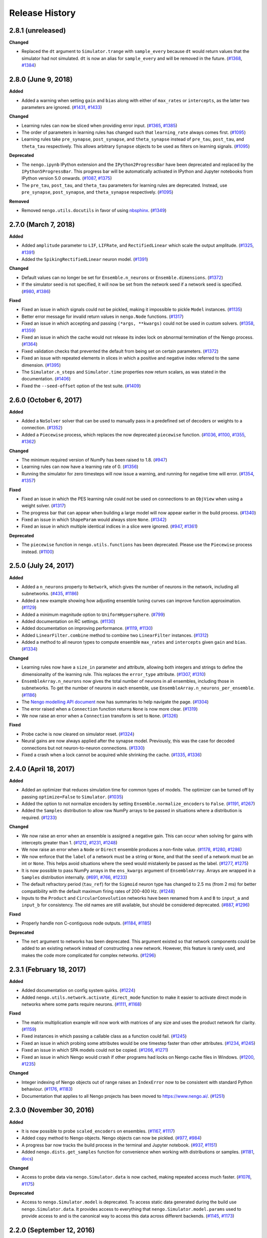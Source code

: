 ***************
Release History
***************

.. Changelog entries should follow this format:

   version (release date)
   ======================

   **section**

   - One-line description of change (link to Github issue/PR)

.. Changes should be organized in one of several sections:

   - Added
   - Changed
   - Deprecated
   - Removed
   - Fixed

2.8.1 (unreleased)
==================

**Changed**

- Replaced the ``dt`` argument to ``Simulator.trange`` with ``sample_every``
  because ``dt`` would return values that the simulator had not simulated.
  ``dt`` is now an alias for ``sample_every`` and will be removed in the future.
  (`#1368 <https://github.com/nengo/nengo/issues/1368>`_,
  `#1384 <https://github.com/nengo/nengo/pull/1384>`_)

2.8.0 (June 9, 2018)
====================

**Added**

- Added a warning when setting ``gain`` and ``bias`` along with either of
  ``max_rates`` or ``intercepts``, as the latter two parameters are ignored.
  (`#1431 <https://github.com/nengo/nengo/issues/1431>`_,
  `#1433 <https://github.com/nengo/nengo/pull/1433>`_)

**Changed**

- Learning rules can now be sliced when providing error input.
  (`#1365 <https://github.com/nengo/nengo/issues/1365>`_,
  `#1385 <https://github.com/nengo/nengo/pull/1385>`_)
- The order of parameters in learning rules has changed such that
  ``learning_rate`` always comes first.
  (`#1095 <https://github.com/nengo/nengo/pull/1095>`__)
- Learning rules take ``pre_synapse``, ``post_synapse``, and ``theta_synapse``
  instead of ``pre_tau``, ``post_tau``, and ``theta_tau`` respectively.
  This allows arbitrary ``Synapse`` objects to be used as filters on
  learning signals.
  (`#1095 <https://github.com/nengo/nengo/pull/1095>`__)

**Deprecated**

- The ``nengo.ipynb`` IPython extension and the ``IPython2ProgressBar``
  have been deprecated and replaced by the ``IPython5ProgressBar``.
  This progress bar will be automatically activated in IPython and
  Jupyter notebooks from IPython version 5.0 onwards.
  (`#1087 <https://github.com/nengo/nengo/issues/1087>`_,
  `#1375 <https://github.com/nengo/nengo/pull/1375>`_)
- The ``pre_tau``, ``post_tau``, and ``theta_tau`` parameters
  for learning rules are deprecated. Instead, use ``pre_synapse``,
  ``post_synapse``, and ``theta_synapse`` respectively.
  (`#1095 <https://github.com/nengo/nengo/pull/1095>`__)

**Removed**

- Removed ``nengo.utils.docutils`` in favor of using
  `nbsphinx <https://nbsphinx.readthedocs.io>`_.
  (`#1349 <https://github.com/nengo/nengo/pull/1349>`_)

2.7.0 (March 7, 2018)
=====================

**Added**

- Added ``amplitude`` parameter to ``LIF``, ``LIFRate``,
  and ``RectifiedLinear``  which scale the output amplitude.
  (`#1325 <https://github.com/nengo/nengo/pull/1325>`_,
  `#1391 <https://github.com/nengo/nengo/pull/1391>`__)
- Added the ``SpikingRectifiedLinear`` neuron model.
  (`#1391 <https://github.com/nengo/nengo/pull/1391>`__)

**Changed**

- Default values can no longer be set for
  ``Ensemble.n_neurons`` or ``Ensemble.dimensions``.
  (`#1372 <https://github.com/nengo/nengo/pull/1372>`__)
- If the simulator seed is not specified, it will now be set
  from the network seed if a network seed is specified.
  (`#980 <https://github.com/nengo/nengo/issues/980>`__,
  `#1386 <https://github.com/nengo/nengo/pull/1386>`__)

**Fixed**

- Fixed an issue in which signals could not be pickled,
  making it impossible to pickle ``Model`` instances.
  (`#1135 <https://github.com/nengo/nengo/pull/1135>`_)
- Better error message for invalid return values in ``nengo.Node`` functions.
  (`#1317 <https://github.com/nengo/nengo/pull/1317>`_)
- Fixed an issue in which accepting and passing ``(*args, **kwargs)``
  could not be used in custom solvers.
  (`#1358 <https://github.com/nengo/nengo/issues/1358>`_,
  `#1359 <https://github.com/nengo/nengo/pull/1359>`_)
- Fixed an issue in which the cache would not release its index lock
  on abnormal termination of the Nengo process.
  (`#1364 <https://github.com/nengo/nengo/pull/1364>`_)
- Fixed validation checks that prevented the default
  from being set on certain parameters.
  (`#1372 <https://github.com/nengo/nengo/pull/1372>`__)
- Fixed an issue with repeated elements in slices in which
  a positive and negative index referred to the same dimension.
  (`#1395 <https://github.com/nengo/nengo/pull/1395>`_)
- The ``Simulator.n_steps`` and ``Simulator.time`` properties
  now return scalars, as was stated in the documentation.
  (`#1406 <https://github.com/nengo/nengo/pull/1406>`_)
- Fixed the ``--seed-offset`` option of the test suite.
  (`#1409 <https://github.com/nengo/nengo/pull/1409>`_)

2.6.0 (October 6, 2017)
=======================

**Added**

- Added a ``NoSolver`` solver that can be used to manually pass in
  a predefined set of decoders or weights to a connection.
  (`#1352 <https://github.com/nengo/nengo/pull/1352>`_)
- Added a ``Piecewise`` process, which replaces the now deprecated
  ``piecewise`` function.
  (`#1036 <https://github.com/nengo/nengo/issues/1036>`_,
  `#1100 <https://github.com/nengo/nengo/pull/1100>`_,
  `#1355 <https://github.com/nengo/nengo/pull/1355/>`_,
  `#1362 <https://github.com/nengo/nengo/pull/1362>`_)

**Changed**

- The minimum required version of NumPy has been raised to 1.8.
  (`#947 <https://github.com/nengo/nengo/issues/947>`_)
- Learning rules can now have a learning rate of 0.
  (`#1356 <https://github.com/nengo/nengo/pull/1356>`_)
- Running the simulator for zero timesteps will now issue a warning,
  and running for negative time will error.
  (`#1354 <https://github.com/nengo/nengo/issues/1354>`_,
  `#1357 <https://github.com/nengo/nengo/pull/1357>`_)

**Fixed**

- Fixed an issue in which the PES learning rule could not be used
  on connections to an ``ObjView`` when using a weight solver.
  (`#1317 <https://github.com/nengo/nengo/pull/1317>`_)
- The progress bar that can appear when building a large model
  will now appear earlier in the build process.
  (`#1340 <https://github.com/nengo/nengo/pull/1340>`_)
- Fixed an issue in which ``ShapeParam`` would always store ``None``.
  (`#1342 <https://github.com/nengo/nengo/pull/1342>`_)
- Fixed an issue in which multiple identical indices in a slice were ignored.
  (`#947 <https://github.com/nengo/nengo/issues/947>`_,
  `#1361 <https://github.com/nengo/nengo/pull/1361>`_)

**Deprecated**

- The ``piecewise`` function in ``nengo.utils.functions`` has been deprecated.
  Please use the ``Piecewise`` process instead.
  (`#1100 <https://github.com/nengo/nengo/pull/1100>`_)

2.5.0 (July 24, 2017)
=====================

**Added**

- Added a ``n_neurons`` property to ``Network``, which gives the
  number of neurons in the network, including all subnetworks.
  (`#435 <https://github.com/nengo/nengo/issues/435>`_,
  `#1186 <https://github.com/nengo/nengo/pull/1186>`_)
- Added a new example showing how adjusting ensemble tuning curves can
  improve function approximation.
  (`#1129 <https://github.com/nengo/nengo/pull/1129>`_)
- Added a minimum magnitude option to ``UniformHypersphere``.
  (`#799 <https://github.com/nengo/nengo/pull/799>`_)
- Added documentation on RC settings.
  (`#1130 <https://github.com/nengo/nengo/pull/1130>`_)
- Added documentation on improving performance.
  (`#1119 <https://github.com/nengo/nengo/issues/1119>`_,
  `#1130 <https://github.com/nengo/nengo/pull/1130>`_)
- Added ``LinearFilter.combine`` method to
  combine two ``LinearFilter`` instances.
  (`#1312 <https://github.com/nengo/nengo/pull/1312>`_)
- Added a method to all neuron types to compute ensemble
  ``max_rates`` and ``intercepts`` given ``gain`` and ``bias``.
  (`#1334 <https://github.com/nengo/nengo/pull/1334>`_)

**Changed**

- Learning rules now have a ``size_in`` parameter and attribute,
  allowing both integers and strings to define the dimensionality
  of the learning rule. This replaces the ``error_type`` attribute.
  (`#1307 <https://github.com/nengo/nengo/pull/1307>`_,
  `#1310 <https://github.com/nengo/nengo/pull/1310>`_)
- ``EnsembleArray.n_neurons`` now gives the total number of neurons
  in all ensembles, including those in subnetworks.
  To get the number of neurons in each ensemble,
  use ``EnsembleArray.n_neurons_per_ensemble``.
  (`#1186 <https://github.com/nengo/nengo/pull/1186>`_)
- The `Nengo modelling API document
  <https://www.nengo.ai/nengo/frontend_api.html>`_
  now has summaries to help navigate the page.
  (`#1304 <https://github.com/nengo/nengo/pull/1304>`_)
- The error raised when a ``Connection`` function returns ``None``
  is now more clear.
  (`#1319 <https://github.com/nengo/nengo/pull/1319>`_)
- We now raise an error when a ``Connection`` transform is set to ``None``.
  (`#1326 <https://github.com/nengo/nengo/pull/1326>`_)

**Fixed**

- Probe cache is now cleared on simulator reset.
  (`#1324 <https://github.com/nengo/nengo/pull/1324>`_)
- Neural gains are now always applied after the synapse model.
  Previously, this was the case for decoded connections
  but not neuron-to-neuron connections.
  (`#1330 <https://github.com/nengo/nengo/pull/1330>`_)
- Fixed a crash when a lock cannot be acquired while shrinking the cache.
  (`#1335 <https://github.com/nengo/nengo/issues/1335>`_,
  `#1336 <https://github.com/nengo/nengo/pull/1336>`_)

2.4.0 (April 18, 2017)
======================

**Added**

- Added an optimizer that reduces simulation time for common types of models.
  The optimizer can be turned off by passing ``optimize=False`` to ``Simulator``.
  (`#1035 <https://github.com/nengo/nengo/pull/1035>`_)
- Added the option to not normalize encoders by setting
  ``Ensemble.normalize_encoders`` to ``False``.
  (`#1191 <https://github.com/nengo/nengo/issues/1191>`_,
  `#1267 <https://github.com/nengo/nengo/pull/1267>`_)
- Added the ``Samples`` distribution to allow raw NumPy arrays
  to be passed in situations where a distribution is required.
  (`#1233 <https://github.com/nengo/nengo/pull/1233>`_)

**Changed**

- We now raise an error when an ensemble is assigned a negative gain.
  This can occur when solving for gains with intercepts greater than 1.
  (`#1212 <https://github.com/nengo/nengo/issues/1212>`_,
  `#1231 <https://github.com/nengo/nengo/issues/1231>`_,
  `#1248 <https://github.com/nengo/nengo/pull/1248>`_)
- We now raise an error when a ``Node`` or ``Direct`` ensemble
  produces a non-finite value.
  (`#1178 <https://github.com/nengo/nengo/issues/1178>`_,
  `#1280 <https://github.com/nengo/nengo/issues/1280>`_,
  `#1286 <https://github.com/nengo/nengo/pull/1286>`_)
- We now enforce that the ``label`` of a network must be a string or ``None``,
  and that the ``seed`` of a network must be an int or ``None``.
  This helps avoid situations where the seed would mistakenly
  be passed as the label.
  (`#1277 <https://github.com/nengo/nengo/pull/1277>`_,
  `#1275 <https://github.com/nengo/nengo/issues/1275>`_)
- It is now possible to pass NumPy arrays in the ``ens_kwargs`` argument of
  ``EnsembleArray``. Arrays are wrapped in a ``Samples`` distribution internally.
  (`#691 <https://github.com/nengo/nengo/issues/691>`_,
  `#766 <https://github.com/nengo/nengo/issues/766>`_,
  `#1233 <https://github.com/nengo/nengo/pull/1233>`_)
- The default refractory period (``tau_ref``) for the ``Sigmoid`` neuron type
  has changed to 2.5 ms (from 2 ms) for better compatibility with the
  default maximum firing rates of 200-400 Hz.
  (`#1248 <https://github.com/nengo/nengo/pull/1248>`_)
- Inputs to the ``Product`` and ``CircularConvolution`` networks have been
  renamed from ``A`` and ``B`` to ``input_a`` and ``input_b`` for consistency.
  The old names are still available, but should be considered deprecated.
  (`#887 <https://github.com/nengo/nengo/issues/887>`_,
  `#1296 <https://github.com/nengo/nengo/pull/1296>`_)

**Fixed**

- Properly handle non C-contiguous node outputs.
  (`#1184 <https://github.com/nengo/nengo/issues/1184>`_,
  `#1185 <https://github.com/nengo/nengo/pull/1185>`_)

**Deprecated**

- The ``net`` argument to networks has been deprecated. This argument existed
  so that network components could be added to an existing network instead of
  constructing a new network. However, this feature is rarely used,
  and makes the code more complicated for complex networks.
  (`#1296 <https://github.com/nengo/nengo/pull/1296>`_)

2.3.1 (February 18, 2017)
=========================

**Added**

- Added documentation on config system quirks.
  (`#1224 <https://github.com/nengo/nengo/pull/1224>`_)
- Added ``nengo.utils.network.activate_direct_mode`` function to make it
  easier to activate direct mode in networks where some parts require neurons.
  (`#1111 <https://github.com/nengo/nengo/issues/1111>`_,
  `#1168 <https://github.com/nengo/nengo/pull/1168>`_)

**Fixed**

- The matrix multiplication example will now work with matrices of any size
  and uses the product network for clarity.
  (`#1159 <https://github.com/nengo/nengo/pull/1159>`_)
- Fixed instances in which passing a callable class as a function could fail.
  (`#1245 <https://github.com/nengo/nengo/pull/1245>`_)
- Fixed an issue in which probing some attributes would be one timestep
  faster than other attributes.
  (`#1234 <https://github.com/nengo/nengo/issues/1234>`_,
  `#1245 <https://github.com/nengo/nengo/pull/1245>`_)
- Fixed an issue in which SPA models could not be copied.
  (`#1266 <https://github.com/nengo/nengo/issues/1266>`_,
  `#1271 <https://github.com/nengo/nengo/pull/1271>`_)
- Fixed an issue in which Nengo would crash if other programs
  had locks on Nengo cache files in Windows.
  (`#1200 <https://github.com/nengo/nengo/issues/1200>`_,
  `#1235 <https://github.com/nengo/nengo/pull/1235>`_)

**Changed**

- Integer indexing of Nengo objects out of range raises an ``IndexError``
  now to be consistent with standard Python behaviour.
  (`#1176 <https://github.com/nengo/nengo/issues/1176>`_,
  `#1183 <https://github.com/nengo/nengo/pull/1183>`_)
- Documentation that applies to all Nengo projects has been moved to
  https://www.nengo.ai/.
  (`#1251 <https://github.com/nengo/nengo/pull/1251>`_)

2.3.0 (November 30, 2016)
=========================

**Added**

- It is now possible to probe ``scaled_encoders`` on ensembles.
  (`#1167 <https://github.com/nengo/nengo/pull/1167>`_,
  `#1117 <https://github.com/nengo/nengo/issues/1117>`_)
- Added ``copy`` method to Nengo objects. Nengo objects can now be pickled.
  (`#977 <https://github.com/nengo/nengo/issues/977>`_,
  `#984 <https://github.com/nengo/nengo/pull/984>`_)
- A progress bar now tracks the build process
  in the terminal and Jupyter notebook.
  (`#937 <https://github.com/nengo/nengo/issues/937>`_,
  `#1151 <https://github.com/nengo/nengo/pull/1151>`_)
- Added ``nengo.dists.get_samples`` function for convenience
  when working with distributions or samples.
  (`#1181 <https://github.com/nengo/nengo/pull/1181>`_,
  `docs <https://www.nengo.ai/nengo/frontend_api.html#nengo.dists.get_samples>`_)

**Changed**

- Access to probe data via ``nengo.Simulator.data`` is now cached,
  making repeated access much faster.
  (`#1076 <https://github.com/nengo/nengo/issues/1076>`_,
  `#1175 <https://github.com/nengo/nengo/pull/1175>`_)

**Deprecated**

- Access to ``nengo.Simulator.model`` is deprecated. To access static data
  generated during the build use ``nengo.Simulator.data``. It provides access
  to everything that ``nengo.Simulator.model.params`` used to provide access to
  and is the canonical way to access this data across different backends.
  (`#1145 <https://github.com/nengo/nengo/issues/1145>`_,
  `#1173 <https://github.com/nengo/nengo/pull/1173>`_)

2.2.0 (September 12, 2016)
==========================

**API changes**

- It is now possible to pass a NumPy array to the ``function`` argument
  of ``nengo.Connection``. The values in the array are taken to be the
  targets in the decoder solving process, which means that the ``eval_points``
  must also be set on the connection.
  (`#1010 <https://github.com/nengo/nengo/pull/1010>`_)
- ``nengo.utils.connection.target_function`` is now deprecated, and will
  be removed in Nengo 3.0. Instead, pass the targets directly to the
  connection through the ``function`` argument.
  (`#1010 <https://github.com/nengo/nengo/pull/1010>`_)

**Behavioural changes**

- Dropped support for NumPy 1.6. Oldest supported NumPy version is now 1.7.
  (`#1147 <https://github.com/nengo/nengo/pull/1147>`_)

**Improvements**

- Added a ``nengo.backends`` entry point to make the reference simulator
  discoverable for other Python packages. In the future all backends should
  declare an entry point accordingly.
  (`#1127 <https://github.com/nengo/nengo/pull/1127>`_)
- Added ``ShapeParam`` to store array shapes.
  (`#1045 <https://github.com/nengo/nengo/pull/1045>`_)
- Added ``ThresholdingPreset`` to configure ensembles for thresholding.
  (`#1058 <https://github.com/nengo/nengo/issues/1058>`_,
  `#1077 <https://github.com/nengo/nengo/pull/1077>`_,
  `#1148 <https://github.com/nengo/nengo/pull/1148>`_)
- Tweaked ``rasterplot`` so that spikes from different neurons don't overlap.
  (`#1121 <https://github.com/nengo/nengo/pull/1121>`_)

**Documentation**

- Added a page explaining the config system and preset configs.
  (`#1150 <https://github.com/nengo/nengo/pull/1150>`_)

**Bug fixes**

- Fixed some situations where the cache index becomes corrupt by
  writing the updated cache index atomically (in most cases).
  (`#1097 <https://github.com/nengo/nengo/issues/1097>`_,
  `#1107 <https://github.com/nengo/nengo/pull/1107>`_)
- The synapse methods ``filt`` and ``filtfilt`` now support lists as input.
  (`#1123 <https://github.com/nengo/nengo/pull/1123>`_)
- Added a registry system so that only stable objects are cached.
  (`#1054 <https://github.com/nengo/nengo/issues/1054>`_,
  `#1068 <https://github.com/nengo/nengo/pull/1068>`_)
- Nodes now support array views as input.
  (`#1156 <https://github.com/nengo/nengo/issues/1156>`_,
  `#1157 <https://github.com/nengo/nengo/pull/1157>`_)

2.1.2 (June 27, 2016)
=====================

**Bug fixes**

- The DecoderCache is now more robust when used improperly, and no longer
  requires changes to backends in order to use properly.
  (`#1112 <https://github.com/nengo/nengo/pull/1112>`_)

2.1.1 (June 24, 2016)
=====================

**Improvements**

- Improved the default ``LIF`` neuron model to spike at the same rate as the
  ``LIFRate`` neuron model for constant inputs. The older model has been
  moved to `nengo_extras <https://github.com/nengo/nengo-extras>`_
  under the name ``FastLIF``.
  (`#975 <https://github.com/nengo/nengo/pull/975>`_)
- Added ``y0`` attribute to ``WhiteSignal``, which adjusts the phase of each
  dimension to begin with absolute value closest to ``y0``.
  (`#1064 <https://github.com/nengo/nengo/pull/1064>`_)
- Allow the ``AssociativeMemory`` to accept Semantic Pointer expressions as
  ``input_keys`` and ``output_keys``.
  (`#982 <https://github.com/nengo/nengo/pull/982>`_)

**Bug fixes**

- The DecoderCache is used as context manager instead of relying on the
  ``__del__`` method for cleanup. This should solve problems with the
  cache's file lock not being removed. It might be necessary to
  manually remove the ``index.lock`` file in the cache directory after
  upgrading from an older Nengo version.
  (`#1053 <https://github.com/nengo/nengo/pull/1053>`_,
  `#1041 <https://github.com/nengo/nengo/issues/1041>`_,
  `#1048 <https://github.com/nengo/nengo/issues/1048>`_)
- If the cache index is corrupted, we now fail gracefully by invalidating
  the cache and continuing rather than raising an exception.
  (`#1110 <https://github.com/nengo/nengo/pull/1110>`_,
  `#1097 <https://github.com/nengo/nengo/issues/1097>`_)
- The ``Nnls`` solver now works for weights. The ``NnlsL2`` solver is
  improved since we clip values to be non-negative before forming
  the Gram system.
  (`#1027 <https://github.com/nengo/nengo/pull/1027>`_,
  `#1019 <https://github.com/nengo/nengo/issues/1019>`_)
- Eliminate memory leak in the parameter system.
  (`#1089 <https://github.com/nengo/nengo/issues/1089>`_,
  `#1090 <https://github.com/nengo/nengo/pull/1090>`_)
- Allow recurrence of the form ``a=b, b=a`` in basal ganglia SPA actions.
  (`#1098 <https://github.com/nengo/nengo/issues/1098>`_,
  `#1099 <https://github.com/nengo/nengo/pull/1099>`_)
- Support a greater range of Jupyter notebook and ipywidgets versions with the
  the ``ipynb`` extensions.
  (`#1088 <https://github.com/nengo/nengo/pull/1088>`_,
  `#1085 <https://github.com/nengo/nengo/issues/1085>`_)

2.1.0 (April 27, 2016)
======================

**API changes**

- A new class for representing stateful functions called ``Process``
  has been added. ``Node`` objects are now process-aware, meaning that
  a process can be used as a node's ``output``. Unlike non-process
  callables, processes are properly reset when a simulator is reset.
  See the ``processes.ipynb`` example notebook, or the API documentation
  for more details.
  (`#590 <https://github.com/nengo/nengo/pull/590>`_,
  `#652 <https://github.com/nengo/nengo/pull/652>`_,
  `#945 <https://github.com/nengo/nengo/pull/945>`_,
  `#955 <https://github.com/nengo/nengo/pull/955>`_)
- Spiking ``LIF`` neuron models now accept an additional argument,
  ``min_voltage``. Voltages are clipped such that they do not drop below
  this value (previously, this was fixed at 0).
  (`#666 <https://github.com/nengo/nengo/pull/666>`_)
- The ``PES`` learning rule no longer accepts a connection as an argument.
  Instead, error information is transmitted by making a connection to the
  learning rule object (e.g.,
  ``nengo.Connection(error_ensemble, connection.learning_rule)``.
  (`#344 <https://github.com/nengo/nengo/issues/344>`_,
  `#642 <https://github.com/nengo/nengo/pull/642>`_)
- The ``modulatory`` attribute has been removed from ``nengo.Connection``.
  This was only used for learning rules to this point, and has been removed
  in favor of connecting directly to the learning rule.
  (`#642 <https://github.com/nengo/nengo/pull/642>`_)
- Connection weights can now be probed with ``nengo.Probe(conn, 'weights')``,
  and these are always the weights that will change with learning
  regardless of the type of connection. Previously, either ``decoders`` or
  ``transform`` may have changed depending on the type of connection;
  it is now no longer possible to probe ``decoders`` or ``transform``.
  (`#729 <https://github.com/nengo/nengo/pull/729>`_)
- A version of the AssociativeMemory SPA module is now available as a
  stand-alone network in ``nengo.networks``. The AssociativeMemory SPA module
  also has an updated argument list.
  (`#702 <https://github.com/nengo/nengo/pull/702>`_)
- The ``Product`` and ``InputGatedMemory`` networks no longer accept a
  ``config`` argument. (`#814 <https://github.com/nengo/nengo/pull/814>`_)
- The ``EnsembleArray`` network's ``neuron_nodes`` argument is deprecated.
  Instead, call the new ``add_neuron_input`` or ``add_neuron_output`` methods.
  (`#868 <https://github.com/nengo/nengo/pull/868>`_)
- The ``nengo.log`` utility function now takes a string ``level`` parameter
  to specify any logging level, instead of the old binary ``debug`` parameter.
  Cache messages are logged at DEBUG instead of INFO level.
  (`#883 <https://github.com/nengo/nengo/pull/883>`_)
- Reorganised the Associative Memory code, including removing many extra
  parameters from ``nengo.networks.assoc_mem.AssociativeMemory`` and modifying
  the defaults of others.
  (`#797 <https://github.com/nengo/nengo/pull/797>`_)
- Add ``close`` method to ``Simulator``. ``Simulator`` can now be used
  used as a context manager.
  (`#857 <https://github.com/nengo/nengo/issues/857>`_,
  `#739 <https://github.com/nengo/nengo/issues/739>`_,
  `#859 <https://github.com/nengo/nengo/pull/859>`_)
- Most exceptions that Nengo can raise are now custom exception classes
  that can be found in the ``nengo.exceptions`` module.
  (`#781 <https://github.com/nengo/nengo/pull/781>`_)
- All Nengo objects (``Connection``, ``Ensemble``, ``Node``, and ``Probe``)
  now accept a ``label`` and ``seed`` argument if they didn't previously.
  (`#958 <https://github.com/nengo/nengo/pull/859>`_)
- In ``nengo.synapses``, ``filt`` and ``filtfilt`` are deprecated. Every
  synapse type now has ``filt`` and ``filtfilt`` methods that filter
  using the synapse.
  (`#945 <https://github.com/nengo/nengo/pull/945>`_)
- ``Connection`` objects can now accept a ``Distribution`` for the transform
  argument; the transform matrix will be sampled from that distribution
  when the model is built.
  (`#979 <https://github.com/nengo/nengo/pull/979>`_).

**Behavioural changes**

- The sign on the ``PES`` learning rule's error has been flipped to conform
  with most learning rules, in which error is minimized. The error should be
  ``actual - target``. (`#642 <https://github.com/nengo/nengo/pull/642>`_)
- The ``PES`` rule's learning rate is invariant to the number of neurons
  in the presynaptic population. The effective speed of learning should now
  be unaffected by changes in the size of the presynaptic population.
  Existing learning networks may need to be updated; to achieve identical
  behavior, scale the learning rate by ``pre.n_neurons / 100``.
  (`#643 <https://github.com/nengo/nengo/issues/643>`_)
- The ``probeable`` attribute of all Nengo objects is now implemented
  as a property, rather than a configurable parameter.
  (`#671 <https://github.com/nengo/nengo/pull/671>`_)
- Node functions receive ``x`` as a copied NumPy array (instead of a readonly
  view).
  (`#716 <https://github.com/nengo/nengo/issues/716>`_,
  `#722 <https://github.com/nengo/nengo/pull/722>`_)
- The SPA Compare module produces a scalar output (instead of a specific
  vector).
  (`#775 <https://github.com/nengo/nengo/issues/775>`_,
  `#782 <https://github.com/nengo/nengo/pull/782>`_)
- Bias nodes in ``spa.Cortical``, and gate ensembles and connections in
  ``spa.Thalamus`` are now stored in the target modules.
  (`#894 <https://github.com/nengo/nengo/issues/894>`_,
  `#906 <https://github.com/nengo/nengo/pull/906>`_)
- The ``filt`` and ``filtfilt`` functions on ``Synapse`` now use the initial
  value of the input signal to initialize the filter output by default. This
  provides more accurate filtering at the beginning of the signal, for signals
  that do not start at zero.
  (`#945 <https://github.com/nengo/nengo/pull/945>`_)

**Improvements**

- Added ``Ensemble.noise`` attribute, which injects noise directly into
  neurons according to a stochastic ``Process``.
  (`#590 <https://github.com/nengo/nengo/pull/590>`_)
- Added a ``randomized_svd`` subsolver for the L2 solvers. This can be much
  quicker for large numbers of neurons or evaluation points.
  (`#803 <https://github.com/nengo/nengo/pull/803>`_)
- Added ``PES.pre_tau`` attribute, which sets the time constant on a lowpass
  filter of the presynaptic activity.
  (`#643 <https://github.com/nengo/nengo/issues/643>`_)
- ``EnsembleArray.add_output`` now accepts a list of functions
  to be computed by each ensemble.
  (`#562 <https://github.com/nengo/nengo/issues/562>`_,
  `#580 <https://github.com/nengo/nengo/pull/580>`_)
- ``LinearFilter`` now has an ``analog`` argument which can be set
  through its constructor. Linear filters with digital coefficients
  can be specified by setting ``analog`` to ``False``.
  (`#819 <https://github.com/nengo/nengo/pull/819>`_)
- Added ``SqrtBeta`` distribution, which describes the distribution
  of semantic pointer elements.
  (`#414 <https://github.com/nengo/nengo/issues/414>`_,
  `#430 <https://github.com/nengo/nengo/pull/430>`_)
- Added ``Triangle`` synapse, which filters with a triangular FIR filter.
  (`#660 <https://github.com/nengo/nengo/pull/660>`_)
- Added ``utils.connection.eval_point_decoding`` function, which
  provides a connection's static decoding of a list of evaluation points.
  (`#700 <https://github.com/nengo/nengo/pull/700>`_)
- Resetting the Simulator now resets all Processes, meaning the
  injected random signals and noise are identical between runs,
  unless the seed is changed (which can be done through
  ``Simulator.reset``).
  (`#582 <https://github.com/nengo/nengo/issues/582>`_,
  `#616 <https://github.com/nengo/nengo/issues/616>`_,
  `#652 <https://github.com/nengo/nengo/pull/652>`_)
- An exception is raised if SPA modules are not properly assigned to an SPA
  attribute.
  (`#730 <https://github.com/nengo/nengo/issues/730>`_,
  `#791 <https://github.com/nengo/nengo/pull/791>`_)
- The ``Product`` network is now more accurate.
  (`#651 <https://github.com/nengo/nengo/pull/651>`_)
- Numpy arrays can now be used as indices for slicing objects.
  (`#754 <https://github.com/nengo/nengo/pull/754>`_)
- ``Config.configures`` now accepts multiple classes rather than
  just one. (`#842 <https://github.com/nengo/nengo/pull/842>`_)
- Added ``add`` method to ``spa.Actions``, which allows
  actions to be added after module has been initialized.
  (`#861 <https://github.com/nengo/nengo/issues/861>`_,
  `#862 <https://github.com/nengo/nengo/pull/862>`_)
- Added SPA wrapper for circular convolution networks, ``spa.Bind``
  (`#849 <https://github.com/nengo/nengo/pull/849>`_)
- Added the ``Voja`` (Vector Oja) learning rule type, which updates an
  ensemble's encoders to fire selectively for its inputs. (see
  ``examples/learning/learn_associations.ipynb``).
  (`#727 <https://github.com/nengo/nengo/pull/727>`_)
- Added a clipped exponential distribution useful for thresholding, in
  particular in the AssociativeMemory.
  (`#779 <https://github.com/nengo/nengo/pull/779>`_)
- Added a cosine similarity distribution, which is the distribution of the
  cosine of the angle between two random vectors. It is useful for setting
  intercepts, in particular when using the ``Voja`` learning rule.
  (`#768 <https://github.com/nengo/nengo/pull/768>`_)
- ``nengo.synapses.LinearFilter`` now has an ``evaluate`` method to
  evaluate the filter response to sine waves of given frequencies. This can
  be used to create Bode plots, for example.
  (`#945 <https://github.com/nengo/nengo/pull/945>`_)
- ``nengo.spa.Vocabulary`` objects now have a ``readonly`` attribute that
  can be used to disallow adding new semantic pointers. Vocabulary subsets
  are read-only by default.
  (`#699 <https://github.com/nengo/nengo/pull/699>`_)
- Improved performance of the decoder cache by writing all decoders
  of a network into a single file.
  (`#946 <https://github.com/nengo/nengo/pull/946>`_)

**Bug fixes**

- Fixed issue where setting ``Connection.seed`` through the constructor had
  no effect. (`#724 <https://github.com/nengo/nengo/issues/725>`_)
- Fixed issue in which learning connections could not be sliced.
  (`#632 <https://github.com/nengo/nengo/issues/632>`_)
- Fixed issue when probing scalar transforms.
  (`#667 <https://github.com/nengo/nengo/issues/667>`_,
  `#671 <https://github.com/nengo/nengo/pull/671>`_)
- Fix for SPA actions that route to a module with multiple inputs.
  (`#714 <https://github.com/nengo/nengo/pull/714>`_)
- Corrected the ``rmses`` values in ``BuiltConnection.solver_info`` when using
  ``NNls`` and ``Nnl2sL2`` solvers, and the ``reg`` argument for ``Nnl2sL2``.
  (`#839 <https://github.com/nengo/nengo/pull/839>`_)
- ``spa.Vocabulary.create_pointer`` now respects the specified number of
  creation attempts, and returns the most dissimilar pointer if none can be
  found below the similarity threshold.
  (`#817 <https://github.com/nengo/nengo/pull/817>`_)
- Probing a Connection's output now returns the output of that individual
  Connection, rather than the input to the Connection's post Ensemble.
  (`#973 <https://github.com/nengo/nengo/issues/973>`_,
  `#974 <https://github.com/nengo/nengo/pull/974>`_)
- Fixed thread-safety of using networks and config in ``with`` statements.
  (`#989 <https://github.com/nengo/nengo/pull/989>`_)
- The decoder cache will only be used when a seed is specified.
  (`#946 <https://github.com/nengo/nengo/pull/946>`_)

2.0.4 (April 27, 2016)
======================

**Bug fixes**

- Cache now fails gracefully if the ``legacy.txt`` file cannot be read.
  This can occur if a later version of Nengo is used.

2.0.3 (December 7, 2015)
========================

**API changes**

- The ``spa.State`` object replaces the old ``spa.Memory`` and ``spa.Buffer``.
  These old modules are deprecated and will be removed in 2.2.
  (`#796 <https://github.com/nengo/nengo/pull/796>`_)

2.0.2 (October 13, 2015)
========================

2.0.2 is a bug fix release to ensure that Nengo continues
to work with more recent versions of Jupyter
(formerly known as the IPython notebook).

**Behavioural changes**

- The IPython notebook progress bar has to be activated with
  ``%load_ext nengo.ipynb``.
  (`#693 <https://github.com/nengo/nengo/pull/693>`_)

**Improvements**

- Added ``[progress]`` section to ``nengorc`` which allows setting
  ``progress_bar`` and ``updater``.
  (`#693 <https://github.com/nengo/nengo/pull/693>`_)

**Bug fixes**

- Fix compatibility issues with newer versions of IPython,
  and Jupyter. (`#693 <https://github.com/nengo/nengo/pull/693>`_)

2.0.1 (January 27, 2015)
========================

**Behavioural changes**

- Node functions receive ``t`` as a float (instead of a NumPy scalar)
  and ``x`` as a readonly NumPy array (instead of a writeable array).
  (`#626 <https://github.com/nengo/nengo/issues/626>`_,
  `#628 <https://github.com/nengo/nengo/pull/628>`_)

**Improvements**

- ``rasterplot`` works with 0 neurons, and generates much smaller PDFs.
  (`#601 <https://github.com/nengo/nengo/pull/601>`_)

**Bug fixes**

- Fix compatibility with NumPy 1.6.
  (`#627 <https://github.com/nengo/nengo/pull/627>`_)

2.0.0 (January 15, 2015)
========================

Initial release of Nengo 2.0!
Supports Python 2.6+ and 3.3+.
Thanks to all of the contributors for making this possible!
